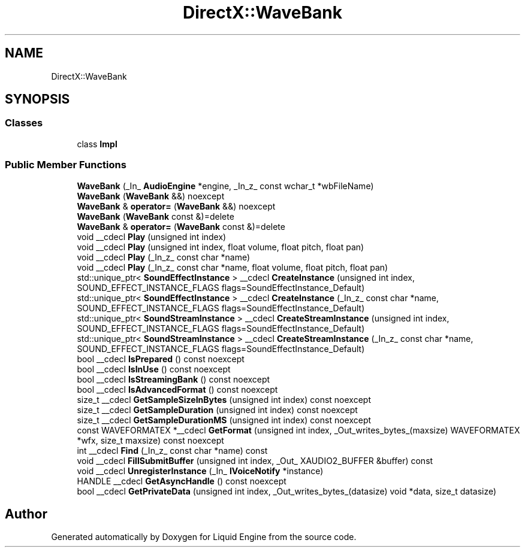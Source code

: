 .TH "DirectX::WaveBank" 3 "Fri Aug 11 2023" "Liquid Engine" \" -*- nroff -*-
.ad l
.nh
.SH NAME
DirectX::WaveBank
.SH SYNOPSIS
.br
.PP
.SS "Classes"

.in +1c
.ti -1c
.RI "class \fBImpl\fP"
.br
.in -1c
.SS "Public Member Functions"

.in +1c
.ti -1c
.RI "\fBWaveBank\fP (_In_ \fBAudioEngine\fP *engine, _In_z_ const wchar_t *wbFileName)"
.br
.ti -1c
.RI "\fBWaveBank\fP (\fBWaveBank\fP &&) noexcept"
.br
.ti -1c
.RI "\fBWaveBank\fP & \fBoperator=\fP (\fBWaveBank\fP &&) noexcept"
.br
.ti -1c
.RI "\fBWaveBank\fP (\fBWaveBank\fP const &)=delete"
.br
.ti -1c
.RI "\fBWaveBank\fP & \fBoperator=\fP (\fBWaveBank\fP const &)=delete"
.br
.ti -1c
.RI "void __cdecl \fBPlay\fP (unsigned int index)"
.br
.ti -1c
.RI "void __cdecl \fBPlay\fP (unsigned int index, float volume, float pitch, float pan)"
.br
.ti -1c
.RI "void __cdecl \fBPlay\fP (_In_z_ const char *name)"
.br
.ti -1c
.RI "void __cdecl \fBPlay\fP (_In_z_ const char *name, float volume, float pitch, float pan)"
.br
.ti -1c
.RI "std::unique_ptr< \fBSoundEffectInstance\fP > __cdecl \fBCreateInstance\fP (unsigned int index, SOUND_EFFECT_INSTANCE_FLAGS flags=SoundEffectInstance_Default)"
.br
.ti -1c
.RI "std::unique_ptr< \fBSoundEffectInstance\fP > __cdecl \fBCreateInstance\fP (_In_z_ const char *name, SOUND_EFFECT_INSTANCE_FLAGS flags=SoundEffectInstance_Default)"
.br
.ti -1c
.RI "std::unique_ptr< \fBSoundStreamInstance\fP > __cdecl \fBCreateStreamInstance\fP (unsigned int index, SOUND_EFFECT_INSTANCE_FLAGS flags=SoundEffectInstance_Default)"
.br
.ti -1c
.RI "std::unique_ptr< \fBSoundStreamInstance\fP > __cdecl \fBCreateStreamInstance\fP (_In_z_ const char *name, SOUND_EFFECT_INSTANCE_FLAGS flags=SoundEffectInstance_Default)"
.br
.ti -1c
.RI "bool __cdecl \fBIsPrepared\fP () const noexcept"
.br
.ti -1c
.RI "bool __cdecl \fBIsInUse\fP () const noexcept"
.br
.ti -1c
.RI "bool __cdecl \fBIsStreamingBank\fP () const noexcept"
.br
.ti -1c
.RI "bool __cdecl \fBIsAdvancedFormat\fP () const noexcept"
.br
.ti -1c
.RI "size_t __cdecl \fBGetSampleSizeInBytes\fP (unsigned int index) const noexcept"
.br
.ti -1c
.RI "size_t __cdecl \fBGetSampleDuration\fP (unsigned int index) const noexcept"
.br
.ti -1c
.RI "size_t __cdecl \fBGetSampleDurationMS\fP (unsigned int index) const noexcept"
.br
.ti -1c
.RI "const WAVEFORMATEX *__cdecl \fBGetFormat\fP (unsigned int index, _Out_writes_bytes_(maxsize) WAVEFORMATEX *wfx, size_t maxsize) const noexcept"
.br
.ti -1c
.RI "int __cdecl \fBFind\fP (_In_z_ const char *name) const"
.br
.ti -1c
.RI "void __cdecl \fBFillSubmitBuffer\fP (unsigned int index, _Out_ XAUDIO2_BUFFER &buffer) const"
.br
.ti -1c
.RI "void __cdecl \fBUnregisterInstance\fP (_In_ \fBIVoiceNotify\fP *instance)"
.br
.ti -1c
.RI "HANDLE __cdecl \fBGetAsyncHandle\fP () const noexcept"
.br
.ti -1c
.RI "bool __cdecl \fBGetPrivateData\fP (unsigned int index, _Out_writes_bytes_(datasize) void *data, size_t datasize)"
.br
.in -1c

.SH "Author"
.PP 
Generated automatically by Doxygen for Liquid Engine from the source code\&.
